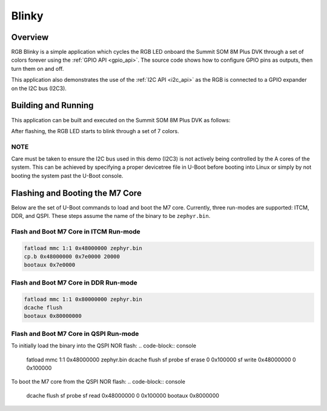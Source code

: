 .. _rgb-blinky-example:

Blinky
######

Overview
********

RGB Blinky is a simple application which cycles the RGB LED onboard the Summit
SOM 8M Plus DVK through a set of colors forever using the :ref:`GPIO API
<gpio_api>`. The source code shows how to configure GPIO pins as outputs, then
turn them on and off.

This application also demonstrates the use of the :ref:`I2C API <i2c_api>` as
the RGB is connected to a GPIO expander on the I2C bus (I2C3).

Building and Running
********************

This application can be built and executed on the Summit SOM 8M Plus DVK as
follows:


.. zephyr-app-commands::
   :zephyr-app: samples/rgb_blinky
   :host-os: unix
   :board: summitsom8mplus_dvk_itcm
   :goals: run
   :compact:

After flashing, the RGB LED starts to blink through a set of 7 colors.

NOTE
====

Care must be taken to ensure the I2C bus used in this demo (I2C3) is not
actively being controlled by the A cores of the system. This can be achieved by
specifying a proper devicetree file in U-Boot before booting into Linux or
simply by not booting the system past the U-Boot console.

Flashing and Booting the M7 Core
********************************
Below are the set of U-Boot commands to load and boot the M7 core. Currently,
three run-modes are supported: ITCM, DDR, and QSPI. These steps assume the name
of the binary to be ``zephyr.bin``.

Flash and Boot M7 Core in ITCM Run-mode
=======================================
.. code-block:: console

    fatload mmc 1:1 0x48000000 zephyr.bin
    cp.b 0x48000000 0x7e0000 20000
    bootaux 0x7e0000

Flash and Boot M7 Core in DDR Run-mode
======================================
.. code-block:: console

    fatload mmc 1:1 0x80000000 zephyr.bin
    dcache flush
    bootaux 0x80000000

Flash and Boot M7 Core in QSPI Run-mode
=======================================
To initially load the binary into the QSPI NOR flash:
.. code-block:: console

    fatload mmc 1:1 0x48000000 zephyr.bin
    dcache flush
    sf probe
    sf erase 0 0x100000
    sf write 0x48000000 0 0x100000

To boot the M7 core from the QSPI NOR flash:
.. code-block:: console

    dcache flush
    sf probe
    sf read 0x48000000 0 0x100000
    bootaux 0x8000000
